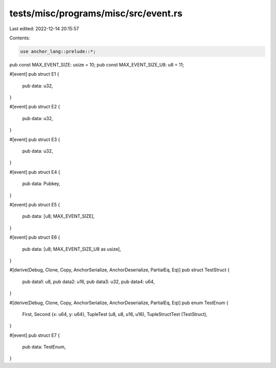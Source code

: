 tests/misc/programs/misc/src/event.rs
=====================================

Last edited: 2022-12-14 20:15:57

Contents:

.. code-block:: rs

    use anchor_lang::prelude::*;

pub const MAX_EVENT_SIZE: usize = 10;
pub const MAX_EVENT_SIZE_U8: u8 = 11;

#[event]
pub struct E1 {
    pub data: u32,
}

#[event]
pub struct E2 {
    pub data: u32,
}

#[event]
pub struct E3 {
    pub data: u32,
}

#[event]
pub struct E4 {
    pub data: Pubkey,
}

#[event]
pub struct E5 {
    pub data: [u8; MAX_EVENT_SIZE],
}

#[event]
pub struct E6 {
    pub data: [u8; MAX_EVENT_SIZE_U8 as usize],
}

#[derive(Debug, Clone, Copy, AnchorSerialize, AnchorDeserialize, PartialEq, Eq)]
pub struct TestStruct {
    pub data1: u8,
    pub data2: u16,
    pub data3: u32,
    pub data4: u64,
}

#[derive(Debug, Clone, Copy, AnchorSerialize, AnchorDeserialize, PartialEq, Eq)]
pub enum TestEnum {
    First,
    Second {x: u64, y: u64},
    TupleTest (u8, u8, u16, u16),
    TupleStructTest (TestStruct),
}

#[event] 
pub struct E7 {
    pub data: TestEnum,
}

